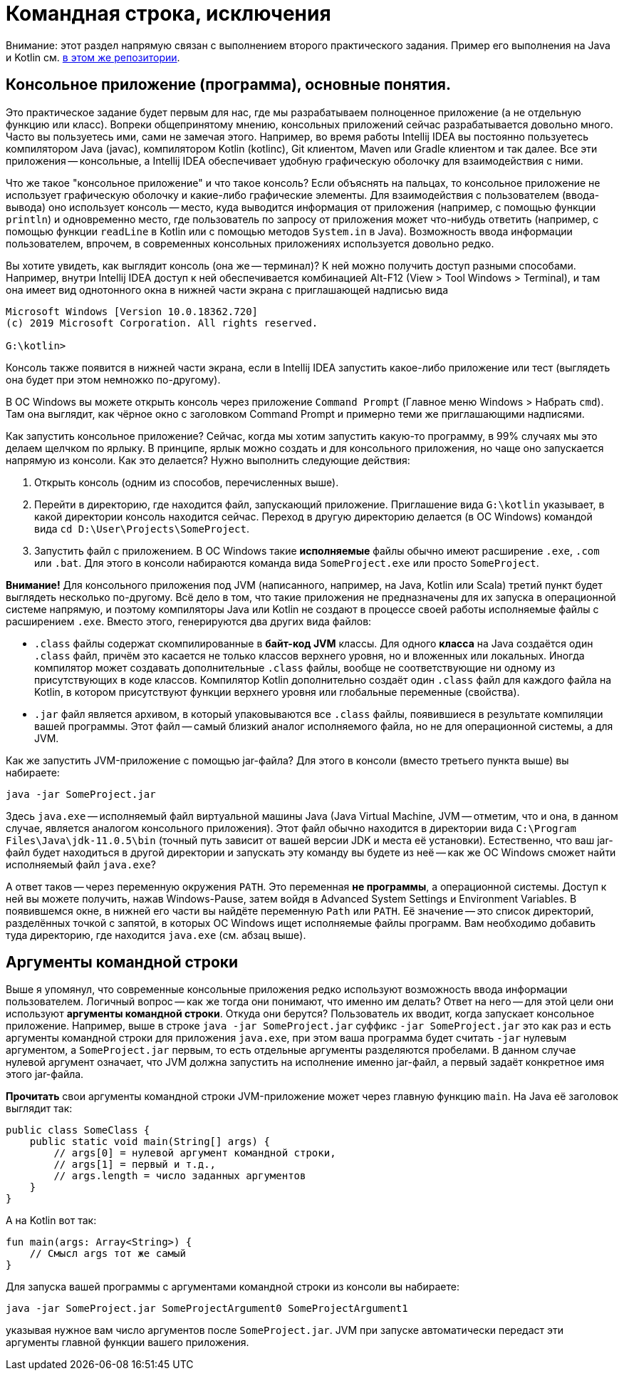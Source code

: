 = Командная строка, исключения

Внимание: этот раздел напрямую связан с выполнением второго практического задания. 
Пример его выполнения на Java и Kotlin см. 
https://github.com/Kotlin-Polytech/FromKotlinToJava/tree/master/src/part2/recode[в этом же репозитории]. 

== Консольное приложение (программа), основные понятия.

Это практическое задание будет первым для нас, где мы разрабатываем полноценное приложение (а не отдельную функцию или класс). Вопреки общепринятому мнению, консольных приложений сейчас разрабатывается довольно много. Часто вы пользуетесь ими, сами не замечая этого. Например, во время работы Intellij IDEA вы постоянно пользуетесь компилятором Java (javac), компилятором Kotlin (kotlinc), Git клиентом, Maven или Gradle клиентом и так далее. Все эти приложения -- консольные, а Intellij IDEA обеспечивает удобную графическую оболочку для взаимодействия с ними.

Что же такое "консольное приложение" и что такое консоль? Если объяснять на пальцах, то консольное приложение не использует графическую оболочку и какие-либо графические элементы. Для взаимодействия с пользователем (ввода-вывода) оно использует консоль -- место, куда выводится информация от приложения (например, с помощью функции `println`) и одновременно место, где пользователь по запросу от приложения может что-нибудь ответить (например, с помощью функции `readLine` в Kotlin или с помощью методов `System.in` в Java). Возможность ввода информации пользователем, впрочем, в современных консольных приложениях используется довольно редко.

Вы хотите увидеть, как выглядит консоль (она же -- терминал)? К ней можно получить доступ разными способами. Например, внутри Intellij IDEA доступ к ней обеспечивается комбинацией Alt-F12 (View > Tool Windows > Terminal), и там она имеет вид однотонного окна в нижней части экрана с приглашающей надписью вида 

```
Microsoft Windows [Version 10.0.18362.720]
(c) 2019 Microsoft Corporation. All rights reserved.

G:\kotlin>
```

Консоль также появится в нижней части экрана, если в Intellij IDEA запустить какое-либо приложение или тест (выглядеть она будет при этом немножко по-другому). 

В ОС Windows вы можете открыть консоль через приложение `Command Prompt` (Главное меню Windows > Набрать `cmd`). Там она выглядит, как чёрное окно с заголовком Command Prompt и примерно теми же приглашающими надписями.

Как запустить консольное приложение? Сейчас, когда мы хотим запустить какую-то программу, в 99% случаях мы это делаем щелчком по ярлыку. В принципе, ярлык можно создать и для консольного приложения, но чаще оно запускается напрямую из консоли. Как это делается? Нужно выполнить следующие действия:

. Открыть консоль (одним из способов, перечисленных выше).
. Перейти в директорию, где находится файл, запускающий приложение. Приглашение вида `G:\kotlin` указывает, в какой директории консоль находится сейчас. Переход в другую директорию делается (в ОС Windows) командой вида `cd D:\User\Projects\SomeProject`.
. Запустить файл с приложением. В ОС Windows такие *исполняемые* файлы обычно имеют расширение `.exe`, `.com` или `.bat`. Для этого в консоли набираются команда вида `SomeProject.exe` или просто `SomeProject`.

*Внимание!* Для консольного приложения под JVM (написанного, например, на Java, Kotlin или Scala) третий пункт будет выглядеть несколько по-другому. Всё дело в том, что такие приложения не предназначены для их запуска в операционной системе напрямую, и поэтому компиляторы Java или Kotlin не создают в процессе своей работы исполняемые файлы с расширением `.exe`. Вместо этого, генерируются два других вида файлов:

* `.class` файлы содержат скомпилированные в *байт-код JVM* классы. Для одного *класса* на Java создаётся один `.class` файл, причём это касается не только классов верхнего уровня, но и вложенных или локальных. Иногда компилятор может создавать дополнительные `.class` файлы, вообще не соответствующие ни одному из присутствующих в коде классов. Компилятор Kotlin дополнительно создаёт один `.class` файл для каждого файла на Kotlin, в котором присутствуют функции верхнего уровня или глобальные переменные (свойства). 
* `.jar` файл является архивом, в который упаковываются все `.class` файлы, появившиеся в результате компиляции вашей программы. Этот файл -- самый близкий аналог исполняемого файла, но не для операционной системы, а для JVM.

Как же запустить JVM-приложение с помощью jar-файла? Для этого в консоли (вместо третьего пункта выше) вы набираете:

```
java -jar SomeProject.jar
```

Здесь `java.exe` -- исполняемый файл виртуальной машины Java (Java Virtual Machine, JVM -- отметим, что и она, в данном случае, является аналогом консольного приложения). Этот файл обычно находится в директории вида `C:\Program Files\Java\jdk-11.0.5\bin` (точный путь зависит от вашей версии JDK и места её установки). Естественно, что ваш jar-файл будет находиться в другой директории и запускать эту команду вы будете из неё -- как же ОС Windows сможет найти исполняемый файл `java.exe`? 

А ответ таков -- через переменную окружения `PATH`. Это переменная *не программы*, а операционной системы. Доступ к ней вы можете получить, нажав Windows-Pause, затем войдя в Advanced System Settings и Environment Variables. В появившемся окне, в нижней его части вы найдёте переменную `Path` или `PATH`. Её значение -- это список директорий, разделённых точкой с запятой, в которых ОС Windows ищет исполняемые файлы программ. Вам необходимо добавить туда директорию, где находится `java.exe` (см. абзац выше).

== Аргументы командной строки

Выше я упомянул, что современные консольные приложения редко используют возможность ввода информации пользователем. Логичный вопрос -- как же тогда они понимают, что именно им делать? Ответ на него -- для этой цели они используют *аргументы командной строки*. Откуда они берутся? Пользователь их вводит, когда запускает консольное приложение. Например, выше в строке `java -jar SomeProject.jar` суффикс `-jar SomeProject.jar` это как раз и есть аргументы командной строки для приложения `java.exe`, при этом ваша программа будет считать `-jar` нулевым аргументом, а `SomeProject.jar` первым, то есть отдельные аргументы разделяются пробелами. В данном случае нулевой аргумент означает, что JVM должна запустить на исполнение именно jar-файл, а первый задаёт конкретное имя этого jar-файла.

*Прочитать* свои аргументы командной строки JVM-приложение может через главную функцию `main`. На Java её заголовок выглядит так:

[source,java]
----
public class SomeClass {
    public static void main(String[] args) {
        // args[0] = нулевой аргумент командной строки, 
        // args[1] = первый и т.д., 
        // args.length = число заданных аргументов
    }
}
----

А на Kotlin вот так:

[source,kotlin]
----
fun main(args: Array<String>) {
    // Смысл args тот же самый
}
----

Для запуска вашей программы с аргументами командной строки из консоли вы набираете:

```
java -jar SomeProject.jar SomeProjectArgument0 SomeProjectArgument1
```

указывая нужное вам число аргументов после `SomeProject.jar`. JVM при запуске автоматически передаст эти аргументы главной функции вашего приложения.
